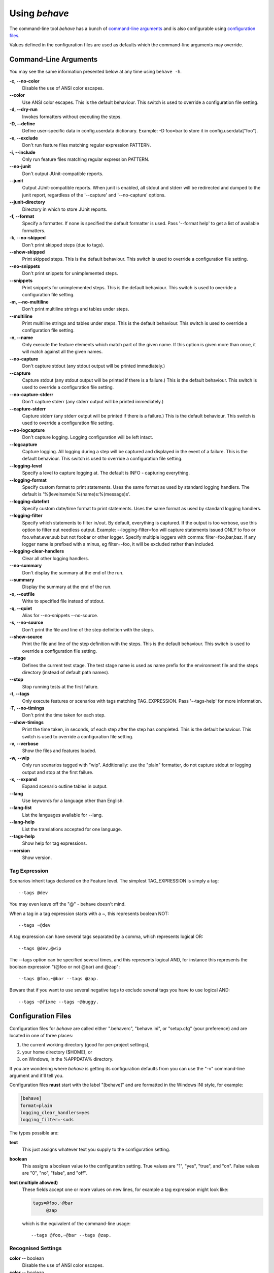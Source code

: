 ==============
Using *behave*
==============

The command-line tool *behave* has a bunch of `command-line arguments`_ and is
also configurable using `configuration files`_.

Values defined in the configuration files are used as defaults which the
command-line arguments may override.


Command-Line Arguments
======================

You may see the same information presented below at any time using ``behave
-h``.

**-c, --no-color**
   Disable the use of ANSI color escapes.
**--color**
   Use ANSI color escapes. This is the default behaviour. This switch
   is used to override a configuration file setting.
**-d, --dry-run**
   Invokes formatters without executing the steps.
**-D, --define**
   Define user-specific data in config.userdata dictionary. Example:
   -D foo=bar to store it in config.userdata["foo"].
**-e, --exclude**
   Don't run feature files matching regular expression PATTERN.
**-i, --include**
   Only run feature files matching regular expression PATTERN.
**--no-junit**
   Don't output JUnit-compatible reports.
**--junit**
   Output JUnit-compatible reports. When junit is enabled, all stdout
   and stderr will be redirected and dumped to the junit report,
   regardless of the '--capture' and '--no-capture' options.
**--junit-directory**
   Directory in which to store JUnit reports.
**-f, --format**
   Specify a formatter. If none is specified the default formatter is
   used. Pass '--format help' to get a list of available formatters.
**-k, --no-skipped**
   Don't print skipped steps (due to tags).
**--show-skipped**
   Print skipped steps. This is the default behaviour. This switch is
   used to override a configuration file setting.
**--no-snippets**
   Don't print snippets for unimplemented steps.
**--snippets**
   Print snippets for unimplemented steps. This is the default
   behaviour. This switch is used to override a configuration file
   setting.
**-m, --no-multiline**
   Don't print multiline strings and tables under steps.
**--multiline**
   Print multiline strings and tables under steps. This is the default
   behaviour. This switch is used to override a configuration file
   setting.
**-n, --name**
   Only execute the feature elements which match part of the given
   name. If this option is given more than once, it will match against
   all the given names.
**--no-capture**
   Don't capture stdout (any stdout output will be printed
   immediately.)
**--capture**
   Capture stdout (any stdout output will be printed if there is a
   failure.) This is the default behaviour. This switch is used to
   override a configuration file setting.
**--no-capture-stderr**
   Don't capture stderr (any stderr output will be printed
   immediately.)
**--capture-stderr**
   Capture stderr (any stderr output will be printed if there is a
   failure.) This is the default behaviour. This switch is used to
   override a configuration file setting.
**--no-logcapture**
   Don't capture logging. Logging configuration will be left intact.
**--logcapture**
   Capture logging. All logging during a step will be captured and
   displayed in the event of a failure. This is the default behaviour.
   This switch is used to override a configuration file setting.
**--logging-level**
   Specify a level to capture logging at. The default is INFO -
   capturing everything.
**--logging-format**
   Specify custom format to print statements. Uses the same format as
   used by standard logging handlers. The default is
   '%(levelname)s:%(name)s:%(message)s'.
**--logging-datefmt**
   Specify custom date/time format to print statements. Uses the same
   format as used by standard logging handlers.
**--logging-filter**
   Specify which statements to filter in/out. By default, everything
   is captured. If the output is too verbose, use this option to
   filter out needless output. Example: --logging-filter=foo will
   capture statements issued ONLY to foo or foo.what.ever.sub but not
   foobar or other logger. Specify multiple loggers with comma:
   filter=foo,bar,baz. If any logger name is prefixed with a minus, eg
   filter=-foo, it will be excluded rather than included.
**--logging-clear-handlers**
   Clear all other logging handlers.
**--no-summary**
   Don't display the summary at the end of the run.
**--summary**
   Display the summary at the end of the run.
**-o, --outfile**
   Write to specified file instead of stdout.
**-q, --quiet**
   Alias for --no-snippets --no-source.
**-s, --no-source**
   Don't print the file and line of the step definition with the
   steps.
**--show-source**
   Print the file and line of the step definition with the steps. This
   is the default behaviour. This switch is used to override a
   configuration file setting.
**--stage**
   Defines the current test stage. The test stage name is used as name
   prefix for the environment file and the steps directory (instead of
   default path names).
**--stop**
   Stop running tests at the first failure.
**-t, --tags**
   Only execute features or scenarios with tags matching
   TAG_EXPRESSION. Pass '--tags-help' for more information.
**-T, --no-timings**
   Don't print the time taken for each step.
**--show-timings**
   Print the time taken, in seconds, of each step after the step has
   completed. This is the default behaviour. This switch is used to
   override a configuration file setting.
**-v, --verbose**
   Show the files and features loaded.
**-w, --wip**
   Only run scenarios tagged with "wip". Additionally: use the "plain"
   formatter, do not capture stdout or logging output and stop at the
   first failure.
**-x, --expand**
   Expand scenario outline tables in output.
**--lang**
   Use keywords for a language other than English.
**--lang-list**
   List the languages available for --lang.
**--lang-help**
   List the translations accepted for one language.
**--tags-help**
   Show help for tag expressions.
**--version**
   Show version.


Tag Expression
--------------

Scenarios inherit tags declared on the Feature level. The simplest
TAG_EXPRESSION is simply a tag::

    --tags @dev

You may even leave off the "@" - behave doesn't mind.

When a tag in a tag expression starts with a ~, this represents boolean NOT::

    --tags ~@dev

A tag expression can have several tags separated by a comma, which represents
logical OR::

    --tags @dev,@wip

The --tags option can be specified several times, and this represents logical
AND, for instance this represents the boolean expression
"(@foo or not @bar) and @zap"::

    --tags @foo,~@bar --tags @zap.

Beware that if you want to use several negative tags to exclude several tags
you have to use logical AND::

    --tags ~@fixme --tags ~@buggy.


Configuration Files
===================

Configuration files for *behave* are called either ".behaverc", "behave.ini",
or "setup.cfg" (your preference) and are located in one of three places:

1. the current working directory (good for per-project settings),
2. your home directory ($HOME), or
3. on Windows, in the %APPDATA% directory.

If you are wondering where *behave* is getting its configuration defaults
from you can use the "-v" command-line argument and it'll tell you.

Configuration files **must** start with the label "[behave]" and are
formatted in the Windows INI style, for example:

.. code-block:: ini
  
  [behave]
  format=plain
  logging_clear_handlers=yes
  logging_filter=-suds

The types possible are:

**text**
  This just assigns whatever text you supply to the configuration setting.

**boolean**
  This assigns a boolean value to the configuration setting. True values
  are "1", "yes", "true", and "on". False values are "0", "no", "false",
  and "off".

**text (multiple allowed)**
  These fields accept one or more values on new lines, for example a tag
  expression might look like:

  .. code-block:: ini

    tags=@foo,~@bar
         @zap

  which is the equivalent of the command-line usage::

    --tags @foo,~@bar --tags @zap.


Recognised Settings
-------------------

**color** -- boolean
   Disable the use of ANSI color escapes.
**color** -- boolean
   Use ANSI color escapes. This is the default behaviour. This switch
   is used to override a configuration file setting.
**dry_run** -- boolean
   Invokes formatters without executing the steps.
**_userdata_defines** -- text (multiple allowed)
   Define user-specific data in config.userdata dictionary. Example:
   -D foo=bar to store it in config.userdata["foo"].
**exclude_re** -- text
   Don't run feature files matching regular expression PATTERN.
**include_re** -- text
   Only run feature files matching regular expression PATTERN.
**junit** -- boolean
   Don't output JUnit-compatible reports.
**junit** -- boolean
   Output JUnit-compatible reports. When junit is enabled, all stdout
   and stderr will be redirected and dumped to the junit report,
   regardless of the '--capture' and '--no-capture' options.
**junit_directory** -- text
   Directory in which to store JUnit reports.
**default_format** -- text
   Specify default formatter (default: pretty).
**format** -- text (multiple allowed)
   Specify a formatter. If none is specified the default formatter is
   used. Pass '--format help' to get a list of available formatters.
**scenario_outline_annotation_schema** -- text
   Specify name annotation schema for scenario outline
   (default="{name} -- @{row.id} {examples.name}").
**show_skipped** -- boolean
   Don't print skipped steps (due to tags).
**show_skipped** -- boolean
   Print skipped steps. This is the default behaviour. This switch is
   used to override a configuration file setting.
**show_snippets** -- boolean
   Don't print snippets for unimplemented steps.
**show_snippets** -- boolean
   Print snippets for unimplemented steps. This is the default
   behaviour. This switch is used to override a configuration file
   setting.
**show_multiline** -- boolean
   Don't print multiline strings and tables under steps.
**show_multiline** -- boolean
   Print multiline strings and tables under steps. This is the default
   behaviour. This switch is used to override a configuration file
   setting.
**name** -- text (multiple allowed)
   Only execute the feature elements which match part of the given
   name. If this option is given more than once, it will match against
   all the given names.
**stdout_capture** -- boolean
   Don't capture stdout (any stdout output will be printed
   immediately.)
**stdout_capture** -- boolean
   Capture stdout (any stdout output will be printed if there is a
   failure.) This is the default behaviour. This switch is used to
   override a configuration file setting.
**stderr_capture** -- boolean
   Don't capture stderr (any stderr output will be printed
   immediately.)
**stderr_capture** -- boolean
   Capture stderr (any stderr output will be printed if there is a
   failure.) This is the default behaviour. This switch is used to
   override a configuration file setting.
**log_capture** -- boolean
   Don't capture logging. Logging configuration will be left intact.
**log_capture** -- boolean
   Capture logging. All logging during a step will be captured and
   displayed in the event of a failure. This is the default behaviour.
   This switch is used to override a configuration file setting.
**logging_level** -- text
   Specify a level to capture logging at. The default is INFO -
   capturing everything.
**logging_format** -- text
   Specify custom format to print statements. Uses the same format as
   used by standard logging handlers. The default is
   '%(levelname)s:%(name)s:%(message)s'.
**logging_datefmt** -- text
   Specify custom date/time format to print statements. Uses the same
   format as used by standard logging handlers.
**logging_filter** -- text
   Specify which statements to filter in/out. By default, everything
   is captured. If the output is too verbose, use this option to
   filter out needless output. Example: ``logging_filter = foo`` will
   capture statements issued ONLY to "foo" or "foo.what.ever.sub" but
   not "foobar" or other logger. Specify multiple loggers with comma:
   ``logging_filter = foo,bar,baz``. If any logger name is prefixed
   with a minus, eg ``logging_filter = -foo``, it will be excluded
   rather than included.
**logging_clear_handlers** -- boolean
   Clear all other logging handlers.
**summary** -- boolean
   Don't display the summary at the end of the run.
**summary** -- boolean
   Display the summary at the end of the run.
**outfiles** -- text (multiple allowed)
   Write to specified file instead of stdout.
**paths** -- text (multiple allowed)
   Specify default feature paths, used when none are provided.
**quiet** -- boolean
   Alias for --no-snippets --no-source.
**show_source** -- boolean
   Don't print the file and line of the step definition with the
   steps.
**show_source** -- boolean
   Print the file and line of the step definition with the steps. This
   is the default behaviour. This switch is used to override a
   configuration file setting.
**stage** -- text
   Defines the current test stage. The test stage name is used as name
   prefix for the environment file and the steps directory (instead of
   default path names).
**stop** -- boolean
   Stop running tests at the first failure.
**tags** -- text (multiple allowed)
   Only execute certain features or scenarios based on the tag
   expression given. See below for how to code tag expressions in
   configuration files.
**show_timings** -- boolean
   Don't print the time taken for each step.
**show_timings** -- boolean
   Print the time taken, in seconds, of each step after the step has
   completed. This is the default behaviour. This switch is used to
   override a configuration file setting.
**verbose** -- boolean
   Show the files and features loaded.
**wip** -- boolean
   Only run scenarios tagged with "wip". Additionally: use the "plain"
   formatter, do not capture stdout or logging output and stop at the
   first failure.
**expand** -- boolean
   Expand scenario outline tables in output.
**lang** -- text
   Use keywords for a language other than English.



